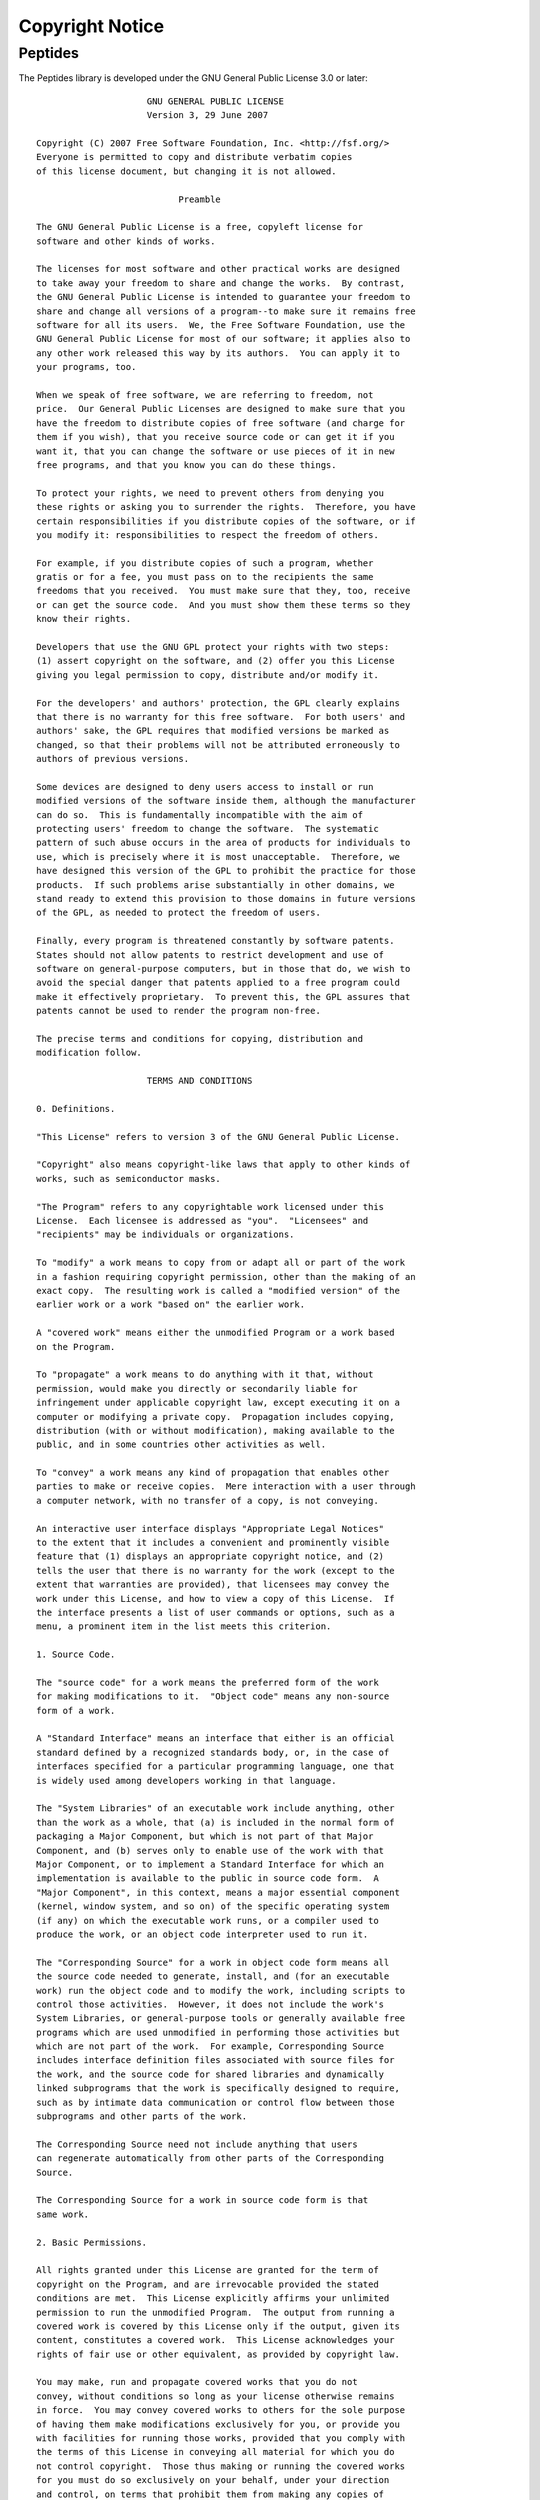 Copyright Notice
================

Peptides
--------

The Peptides library is developed under the GNU General Public License 3.0 
or later::

                        GNU GENERAL PUBLIC LICENSE
                        Version 3, 29 June 2007

   Copyright (C) 2007 Free Software Foundation, Inc. <http://fsf.org/>
   Everyone is permitted to copy and distribute verbatim copies
   of this license document, but changing it is not allowed.

                              Preamble

   The GNU General Public License is a free, copyleft license for
   software and other kinds of works.

   The licenses for most software and other practical works are designed
   to take away your freedom to share and change the works.  By contrast,
   the GNU General Public License is intended to guarantee your freedom to
   share and change all versions of a program--to make sure it remains free
   software for all its users.  We, the Free Software Foundation, use the
   GNU General Public License for most of our software; it applies also to
   any other work released this way by its authors.  You can apply it to
   your programs, too.

   When we speak of free software, we are referring to freedom, not
   price.  Our General Public Licenses are designed to make sure that you
   have the freedom to distribute copies of free software (and charge for
   them if you wish), that you receive source code or can get it if you
   want it, that you can change the software or use pieces of it in new
   free programs, and that you know you can do these things.

   To protect your rights, we need to prevent others from denying you
   these rights or asking you to surrender the rights.  Therefore, you have
   certain responsibilities if you distribute copies of the software, or if
   you modify it: responsibilities to respect the freedom of others.

   For example, if you distribute copies of such a program, whether
   gratis or for a fee, you must pass on to the recipients the same
   freedoms that you received.  You must make sure that they, too, receive
   or can get the source code.  And you must show them these terms so they
   know their rights.

   Developers that use the GNU GPL protect your rights with two steps:
   (1) assert copyright on the software, and (2) offer you this License
   giving you legal permission to copy, distribute and/or modify it.

   For the developers' and authors' protection, the GPL clearly explains
   that there is no warranty for this free software.  For both users' and
   authors' sake, the GPL requires that modified versions be marked as
   changed, so that their problems will not be attributed erroneously to
   authors of previous versions.

   Some devices are designed to deny users access to install or run
   modified versions of the software inside them, although the manufacturer
   can do so.  This is fundamentally incompatible with the aim of
   protecting users' freedom to change the software.  The systematic
   pattern of such abuse occurs in the area of products for individuals to
   use, which is precisely where it is most unacceptable.  Therefore, we
   have designed this version of the GPL to prohibit the practice for those
   products.  If such problems arise substantially in other domains, we
   stand ready to extend this provision to those domains in future versions
   of the GPL, as needed to protect the freedom of users.

   Finally, every program is threatened constantly by software patents.
   States should not allow patents to restrict development and use of
   software on general-purpose computers, but in those that do, we wish to
   avoid the special danger that patents applied to a free program could
   make it effectively proprietary.  To prevent this, the GPL assures that
   patents cannot be used to render the program non-free.

   The precise terms and conditions for copying, distribution and
   modification follow.

                        TERMS AND CONDITIONS

   0. Definitions.

   "This License" refers to version 3 of the GNU General Public License.

   "Copyright" also means copyright-like laws that apply to other kinds of
   works, such as semiconductor masks.

   "The Program" refers to any copyrightable work licensed under this
   License.  Each licensee is addressed as "you".  "Licensees" and
   "recipients" may be individuals or organizations.

   To "modify" a work means to copy from or adapt all or part of the work
   in a fashion requiring copyright permission, other than the making of an
   exact copy.  The resulting work is called a "modified version" of the
   earlier work or a work "based on" the earlier work.

   A "covered work" means either the unmodified Program or a work based
   on the Program.

   To "propagate" a work means to do anything with it that, without
   permission, would make you directly or secondarily liable for
   infringement under applicable copyright law, except executing it on a
   computer or modifying a private copy.  Propagation includes copying,
   distribution (with or without modification), making available to the
   public, and in some countries other activities as well.

   To "convey" a work means any kind of propagation that enables other
   parties to make or receive copies.  Mere interaction with a user through
   a computer network, with no transfer of a copy, is not conveying.

   An interactive user interface displays "Appropriate Legal Notices"
   to the extent that it includes a convenient and prominently visible
   feature that (1) displays an appropriate copyright notice, and (2)
   tells the user that there is no warranty for the work (except to the
   extent that warranties are provided), that licensees may convey the
   work under this License, and how to view a copy of this License.  If
   the interface presents a list of user commands or options, such as a
   menu, a prominent item in the list meets this criterion.

   1. Source Code.

   The "source code" for a work means the preferred form of the work
   for making modifications to it.  "Object code" means any non-source
   form of a work.

   A "Standard Interface" means an interface that either is an official
   standard defined by a recognized standards body, or, in the case of
   interfaces specified for a particular programming language, one that
   is widely used among developers working in that language.

   The "System Libraries" of an executable work include anything, other
   than the work as a whole, that (a) is included in the normal form of
   packaging a Major Component, but which is not part of that Major
   Component, and (b) serves only to enable use of the work with that
   Major Component, or to implement a Standard Interface for which an
   implementation is available to the public in source code form.  A
   "Major Component", in this context, means a major essential component
   (kernel, window system, and so on) of the specific operating system
   (if any) on which the executable work runs, or a compiler used to
   produce the work, or an object code interpreter used to run it.

   The "Corresponding Source" for a work in object code form means all
   the source code needed to generate, install, and (for an executable
   work) run the object code and to modify the work, including scripts to
   control those activities.  However, it does not include the work's
   System Libraries, or general-purpose tools or generally available free
   programs which are used unmodified in performing those activities but
   which are not part of the work.  For example, Corresponding Source
   includes interface definition files associated with source files for
   the work, and the source code for shared libraries and dynamically
   linked subprograms that the work is specifically designed to require,
   such as by intimate data communication or control flow between those
   subprograms and other parts of the work.

   The Corresponding Source need not include anything that users
   can regenerate automatically from other parts of the Corresponding
   Source.

   The Corresponding Source for a work in source code form is that
   same work.

   2. Basic Permissions.

   All rights granted under this License are granted for the term of
   copyright on the Program, and are irrevocable provided the stated
   conditions are met.  This License explicitly affirms your unlimited
   permission to run the unmodified Program.  The output from running a
   covered work is covered by this License only if the output, given its
   content, constitutes a covered work.  This License acknowledges your
   rights of fair use or other equivalent, as provided by copyright law.

   You may make, run and propagate covered works that you do not
   convey, without conditions so long as your license otherwise remains
   in force.  You may convey covered works to others for the sole purpose
   of having them make modifications exclusively for you, or provide you
   with facilities for running those works, provided that you comply with
   the terms of this License in conveying all material for which you do
   not control copyright.  Those thus making or running the covered works
   for you must do so exclusively on your behalf, under your direction
   and control, on terms that prohibit them from making any copies of
   your copyrighted material outside their relationship with you.

   Conveying under any other circumstances is permitted solely under
   the conditions stated below.  Sublicensing is not allowed; section 10
   makes it unnecessary.

   3. Protecting Users' Legal Rights From Anti-Circumvention Law.

   No covered work shall be deemed part of an effective technological
   measure under any applicable law fulfilling obligations under article
   11 of the WIPO copyright treaty adopted on 20 December 1996, or
   similar laws prohibiting or restricting circumvention of such
   measures.

   When you convey a covered work, you waive any legal power to forbid
   circumvention of technological measures to the extent such circumvention
   is effected by exercising rights under this License with respect to
   the covered work, and you disclaim any intention to limit operation or
   modification of the work as a means of enforcing, against the work's
   users, your or third parties' legal rights to forbid circumvention of
   technological measures.

   4. Conveying Verbatim Copies.

   You may convey verbatim copies of the Program's source code as you
   receive it, in any medium, provided that you conspicuously and
   appropriately publish on each copy an appropriate copyright notice;
   keep intact all notices stating that this License and any
   non-permissive terms added in accord with section 7 apply to the code;
   keep intact all notices of the absence of any warranty; and give all
   recipients a copy of this License along with the Program.

   You may charge any price or no price for each copy that you convey,
   and you may offer support or warranty protection for a fee.

   5. Conveying Modified Source Versions.

   You may convey a work based on the Program, or the modifications to
   produce it from the Program, in the form of source code under the
   terms of section 4, provided that you also meet all of these conditions:

      a) The work must carry prominent notices stating that you modified
      it, and giving a relevant date.

      b) The work must carry prominent notices stating that it is
      released under this License and any conditions added under section
      7.  This requirement modifies the requirement in section 4 to
      "keep intact all notices".

      c) You must license the entire work, as a whole, under this
      License to anyone who comes into possession of a copy.  This
      License will therefore apply, along with any applicable section 7
      additional terms, to the whole of the work, and all its parts,
      regardless of how they are packaged.  This License gives no
      permission to license the work in any other way, but it does not
      invalidate such permission if you have separately received it.

      d) If the work has interactive user interfaces, each must display
      Appropriate Legal Notices; however, if the Program has interactive
      interfaces that do not display Appropriate Legal Notices, your
      work need not make them do so.

   A compilation of a covered work with other separate and independent
   works, which are not by their nature extensions of the covered work,
   and which are not combined with it such as to form a larger program,
   in or on a volume of a storage or distribution medium, is called an
   "aggregate" if the compilation and its resulting copyright are not
   used to limit the access or legal rights of the compilation's users
   beyond what the individual works permit.  Inclusion of a covered work
   in an aggregate does not cause this License to apply to the other
   parts of the aggregate.

   6. Conveying Non-Source Forms.

   You may convey a covered work in object code form under the terms
   of sections 4 and 5, provided that you also convey the
   machine-readable Corresponding Source under the terms of this License,
   in one of these ways:

      a) Convey the object code in, or embodied in, a physical product
      (including a physical distribution medium), accompanied by the
      Corresponding Source fixed on a durable physical medium
      customarily used for software interchange.

      b) Convey the object code in, or embodied in, a physical product
      (including a physical distribution medium), accompanied by a
      written offer, valid for at least three years and valid for as
      long as you offer spare parts or customer support for that product
      model, to give anyone who possesses the object code either (1) a
      copy of the Corresponding Source for all the software in the
      product that is covered by this License, on a durable physical
      medium customarily used for software interchange, for a price no
      more than your reasonable cost of physically performing this
      conveying of source, or (2) access to copy the
      Corresponding Source from a network server at no charge.

      c) Convey individual copies of the object code with a copy of the
      written offer to provide the Corresponding Source.  This
      alternative is allowed only occasionally and noncommercially, and
      only if you received the object code with such an offer, in accord
      with subsection 6b.

      d) Convey the object code by offering access from a designated
      place (gratis or for a charge), and offer equivalent access to the
      Corresponding Source in the same way through the same place at no
      further charge.  You need not require recipients to copy the
      Corresponding Source along with the object code.  If the place to
      copy the object code is a network server, the Corresponding Source
      may be on a different server (operated by you or a third party)
      that supports equivalent copying facilities, provided you maintain
      clear directions next to the object code saying where to find the
      Corresponding Source.  Regardless of what server hosts the
      Corresponding Source, you remain obligated to ensure that it is
      available for as long as needed to satisfy these requirements.

      e) Convey the object code using peer-to-peer transmission, provided
      you inform other peers where the object code and Corresponding
      Source of the work are being offered to the general public at no
      charge under subsection 6d.

   A separable portion of the object code, whose source code is excluded
   from the Corresponding Source as a System Library, need not be
   included in conveying the object code work.

   A "User Product" is either (1) a "consumer product", which means any
   tangible personal property which is normally used for personal, family,
   or household purposes, or (2) anything designed or sold for incorporation
   into a dwelling.  In determining whether a product is a consumer product,
   doubtful cases shall be resolved in favor of coverage.  For a particular
   product received by a particular user, "normally used" refers to a
   typical or common use of that class of product, regardless of the status
   of the particular user or of the way in which the particular user
   actually uses, or expects or is expected to use, the product.  A product
   is a consumer product regardless of whether the product has substantial
   commercial, industrial or non-consumer uses, unless such uses represent
   the only significant mode of use of the product.

   "Installation Information" for a User Product means any methods,
   procedures, authorization keys, or other information required to install
   and execute modified versions of a covered work in that User Product from
   a modified version of its Corresponding Source.  The information must
   suffice to ensure that the continued functioning of the modified object
   code is in no case prevented or interfered with solely because
   modification has been made.

   If you convey an object code work under this section in, or with, or
   specifically for use in, a User Product, and the conveying occurs as
   part of a transaction in which the right of possession and use of the
   User Product is transferred to the recipient in perpetuity or for a
   fixed term (regardless of how the transaction is characterized), the
   Corresponding Source conveyed under this section must be accompanied
   by the Installation Information.  But this requirement does not apply
   if neither you nor any third party retains the ability to install
   modified object code on the User Product (for example, the work has
   been installed in ROM).

   The requirement to provide Installation Information does not include a
   requirement to continue to provide support service, warranty, or updates
   for a work that has been modified or installed by the recipient, or for
   the User Product in which it has been modified or installed.  Access to a
   network may be denied when the modification itself materially and
   adversely affects the operation of the network or violates the rules and
   protocols for communication across the network.

   Corresponding Source conveyed, and Installation Information provided,
   in accord with this section must be in a format that is publicly
   documented (and with an implementation available to the public in
   source code form), and must require no special password or key for
   unpacking, reading or copying.

   7. Additional Terms.

   "Additional permissions" are terms that supplement the terms of this
   License by making exceptions from one or more of its conditions.
   Additional permissions that are applicable to the entire Program shall
   be treated as though they were included in this License, to the extent
   that they are valid under applicable law.  If additional permissions
   apply only to part of the Program, that part may be used separately
   under those permissions, but the entire Program remains governed by
   this License without regard to the additional permissions.

   When you convey a copy of a covered work, you may at your option
   remove any additional permissions from that copy, or from any part of
   it.  (Additional permissions may be written to require their own
   removal in certain cases when you modify the work.)  You may place
   additional permissions on material, added by you to a covered work,
   for which you have or can give appropriate copyright permission.

   Notwithstanding any other provision of this License, for material you
   add to a covered work, you may (if authorized by the copyright holders of
   that material) supplement the terms of this License with terms:

      a) Disclaiming warranty or limiting liability differently from the
      terms of sections 15 and 16 of this License; or

      b) Requiring preservation of specified reasonable legal notices or
      author attributions in that material or in the Appropriate Legal
      Notices displayed by works containing it; or

      c) Prohibiting misrepresentation of the origin of that material, or
      requiring that modified versions of such material be marked in
      reasonable ways as different from the original version; or

      d) Limiting the use for publicity purposes of names of licensors or
      authors of the material; or

      e) Declining to grant rights under trademark law for use of some
      trade names, trademarks, or service marks; or

      f) Requiring indemnification of licensors and authors of that
      material by anyone who conveys the material (or modified versions of
      it) with contractual assumptions of liability to the recipient, for
      any liability that these contractual assumptions directly impose on
      those licensors and authors.

   All other non-permissive additional terms are considered "further
   restrictions" within the meaning of section 10.  If the Program as you
   received it, or any part of it, contains a notice stating that it is
   governed by this License along with a term that is a further
   restriction, you may remove that term.  If a license document contains
   a further restriction but permits relicensing or conveying under this
   License, you may add to a covered work material governed by the terms
   of that license document, provided that the further restriction does
   not survive such relicensing or conveying.

   If you add terms to a covered work in accord with this section, you
   must place, in the relevant source files, a statement of the
   additional terms that apply to those files, or a notice indicating
   where to find the applicable terms.

   Additional terms, permissive or non-permissive, may be stated in the
   form of a separately written license, or stated as exceptions;
   the above requirements apply either way.

   8. Termination.

   You may not propagate or modify a covered work except as expressly
   provided under this License.  Any attempt otherwise to propagate or
   modify it is void, and will automatically terminate your rights under
   this License (including any patent licenses granted under the third
   paragraph of section 11).

   However, if you cease all violation of this License, then your
   license from a particular copyright holder is reinstated (a)
   provisionally, unless and until the copyright holder explicitly and
   finally terminates your license, and (b) permanently, if the copyright
   holder fails to notify you of the violation by some reasonable means
   prior to 60 days after the cessation.

   Moreover, your license from a particular copyright holder is
   reinstated permanently if the copyright holder notifies you of the
   violation by some reasonable means, this is the first time you have
   received notice of violation of this License (for any work) from that
   copyright holder, and you cure the violation prior to 30 days after
   your receipt of the notice.

   Termination of your rights under this section does not terminate the
   licenses of parties who have received copies or rights from you under
   this License.  If your rights have been terminated and not permanently
   reinstated, you do not qualify to receive new licenses for the same
   material under section 10.

   9. Acceptance Not Required for Having Copies.

   You are not required to accept this License in order to receive or
   run a copy of the Program.  Ancillary propagation of a covered work
   occurring solely as a consequence of using peer-to-peer transmission
   to receive a copy likewise does not require acceptance.  However,
   nothing other than this License grants you permission to propagate or
   modify any covered work.  These actions infringe copyright if you do
   not accept this License.  Therefore, by modifying or propagating a
   covered work, you indicate your acceptance of this License to do so.

   10. Automatic Licensing of Downstream Recipients.

   Each time you convey a covered work, the recipient automatically
   receives a license from the original licensors, to run, modify and
   propagate that work, subject to this License.  You are not responsible
   for enforcing compliance by third parties with this License.

   An "entity transaction" is a transaction transferring control of an
   organization, or substantially all assets of one, or subdividing an
   organization, or merging organizations.  If propagation of a covered
   work results from an entity transaction, each party to that
   transaction who receives a copy of the work also receives whatever
   licenses to the work the party's predecessor in interest had or could
   give under the previous paragraph, plus a right to possession of the
   Corresponding Source of the work from the predecessor in interest, if
   the predecessor has it or can get it with reasonable efforts.

   You may not impose any further restrictions on the exercise of the
   rights granted or affirmed under this License.  For example, you may
   not impose a license fee, royalty, or other charge for exercise of
   rights granted under this License, and you may not initiate litigation
   (including a cross-claim or counterclaim in a lawsuit) alleging that
   any patent claim is infringed by making, using, selling, offering for
   sale, or importing the Program or any portion of it.

   11. Patents.

   A "contributor" is a copyright holder who authorizes use under this
   License of the Program or a work on which the Program is based.  The
   work thus licensed is called the contributor's "contributor version".

   A contributor's "essential patent claims" are all patent claims
   owned or controlled by the contributor, whether already acquired or
   hereafter acquired, that would be infringed by some manner, permitted
   by this License, of making, using, or selling its contributor version,
   but do not include claims that would be infringed only as a
   consequence of further modification of the contributor version.  For
   purposes of this definition, "control" includes the right to grant
   patent sublicenses in a manner consistent with the requirements of
   this License.

   Each contributor grants you a non-exclusive, worldwide, royalty-free
   patent license under the contributor's essential patent claims, to
   make, use, sell, offer for sale, import and otherwise run, modify and
   propagate the contents of its contributor version.

   In the following three paragraphs, a "patent license" is any express
   agreement or commitment, however denominated, not to enforce a patent
   (such as an express permission to practice a patent or covenant not to
   sue for patent infringement).  To "grant" such a patent license to a
   party means to make such an agreement or commitment not to enforce a
   patent against the party.

   If you convey a covered work, knowingly relying on a patent license,
   and the Corresponding Source of the work is not available for anyone
   to copy, free of charge and under the terms of this License, through a
   publicly available network server or other readily accessible means,
   then you must either (1) cause the Corresponding Source to be so
   available, or (2) arrange to deprive yourself of the benefit of the
   patent license for this particular work, or (3) arrange, in a manner
   consistent with the requirements of this License, to extend the patent
   license to downstream recipients.  "Knowingly relying" means you have
   actual knowledge that, but for the patent license, your conveying the
   covered work in a country, or your recipient's use of the covered work
   in a country, would infringe one or more identifiable patents in that
   country that you have reason to believe are valid.

   If, pursuant to or in connection with a single transaction or
   arrangement, you convey, or propagate by procuring conveyance of, a
   covered work, and grant a patent license to some of the parties
   receiving the covered work authorizing them to use, propagate, modify
   or convey a specific copy of the covered work, then the patent license
   you grant is automatically extended to all recipients of the covered
   work and works based on it.

   A patent license is "discriminatory" if it does not include within
   the scope of its coverage, prohibits the exercise of, or is
   conditioned on the non-exercise of one or more of the rights that are
   specifically granted under this License.  You may not convey a covered
   work if you are a party to an arrangement with a third party that is
   in the business of distributing software, under which you make payment
   to the third party based on the extent of your activity of conveying
   the work, and under which the third party grants, to any of the
   parties who would receive the covered work from you, a discriminatory
   patent license (a) in connection with copies of the covered work
   conveyed by you (or copies made from those copies), or (b) primarily
   for and in connection with specific products or compilations that
   contain the covered work, unless you entered into that arrangement,
   or that patent license was granted, prior to 28 March 2007.

   Nothing in this License shall be construed as excluding or limiting
   any implied license or other defenses to infringement that may
   otherwise be available to you under applicable patent law.

   12. No Surrender of Others' Freedom.

   If conditions are imposed on you (whether by court order, agreement or
   otherwise) that contradict the conditions of this License, they do not
   excuse you from the conditions of this License.  If you cannot convey a
   covered work so as to satisfy simultaneously your obligations under this
   License and any other pertinent obligations, then as a consequence you may
   not convey it at all.  For example, if you agree to terms that obligate you
   to collect a royalty for further conveying from those to whom you convey
   the Program, the only way you could satisfy both those terms and this
   License would be to refrain entirely from conveying the Program.

   13. Use with the GNU Affero General Public License.

   Notwithstanding any other provision of this License, you have
   permission to link or combine any covered work with a work licensed
   under version 3 of the GNU Affero General Public License into a single
   combined work, and to convey the resulting work.  The terms of this
   License will continue to apply to the part which is the covered work,
   but the special requirements of the GNU Affero General Public License,
   section 13, concerning interaction through a network will apply to the
   combination as such.

   14. Revised Versions of this License.

   The Free Software Foundation may publish revised and/or new versions of
   the GNU General Public License from time to time.  Such new versions will
   be similar in spirit to the present version, but may differ in detail to
   address new problems or concerns.

   Each version is given a distinguishing version number.  If the
   Program specifies that a certain numbered version of the GNU General
   Public License "or any later version" applies to it, you have the
   option of following the terms and conditions either of that numbered
   version or of any later version published by the Free Software
   Foundation.  If the Program does not specify a version number of the
   GNU General Public License, you may choose any version ever published
   by the Free Software Foundation.

   If the Program specifies that a proxy can decide which future
   versions of the GNU General Public License can be used, that proxy's
   public statement of acceptance of a version permanently authorizes you
   to choose that version for the Program.

   Later license versions may give you additional or different
   permissions.  However, no additional obligations are imposed on any
   author or copyright holder as a result of your choosing to follow a
   later version.

   15. Disclaimer of Warranty.

   THERE IS NO WARRANTY FOR THE PROGRAM, TO THE EXTENT PERMITTED BY
   APPLICABLE LAW.  EXCEPT WHEN OTHERWISE STATED IN WRITING THE COPYRIGHT
   HOLDERS AND/OR OTHER PARTIES PROVIDE THE PROGRAM "AS IS" WITHOUT WARRANTY
   OF ANY KIND, EITHER EXPRESSED OR IMPLIED, INCLUDING, BUT NOT LIMITED TO,
   THE IMPLIED WARRANTIES OF MERCHANTABILITY AND FITNESS FOR A PARTICULAR
   PURPOSE.  THE ENTIRE RISK AS TO THE QUALITY AND PERFORMANCE OF THE PROGRAM
   IS WITH YOU.  SHOULD THE PROGRAM PROVE DEFECTIVE, YOU ASSUME THE COST OF
   ALL NECESSARY SERVICING, REPAIR OR CORRECTION.

   16. Limitation of Liability.

   IN NO EVENT UNLESS REQUIRED BY APPLICABLE LAW OR AGREED TO IN WRITING
   WILL ANY COPYRIGHT HOLDER, OR ANY OTHER PARTY WHO MODIFIES AND/OR CONVEYS
   THE PROGRAM AS PERMITTED ABOVE, BE LIABLE TO YOU FOR DAMAGES, INCLUDING ANY
   GENERAL, SPECIAL, INCIDENTAL OR CONSEQUENTIAL DAMAGES ARISING OUT OF THE
   USE OR INABILITY TO USE THE PROGRAM (INCLUDING BUT NOT LIMITED TO LOSS OF
   DATA OR DATA BEING RENDERED INACCURATE OR LOSSES SUSTAINED BY YOU OR THIRD
   PARTIES OR A FAILURE OF THE PROGRAM TO OPERATE WITH ANY OTHER PROGRAMS),
   EVEN IF SUCH HOLDER OR OTHER PARTY HAS BEEN ADVISED OF THE POSSIBILITY OF
   SUCH DAMAGES.

   17. Interpretation of Sections 15 and 16.

   If the disclaimer of warranty and limitation of liability provided
   above cannot be given local legal effect according to their terms,
   reviewing courts shall apply local law that most closely approximates
   an absolute waiver of all civil liability in connection with the
   Program, unless a warranty or assumption of liability accompanies a
   copy of the Program in return for a fee.

                        END OF TERMS AND CONDITIONS

               How to Apply These Terms to Your New Programs

   If you develop a new program, and you want it to be of the greatest
   possible use to the public, the best way to achieve this is to make it
   free software which everyone can redistribute and change under these terms.

   To do so, attach the following notices to the program.  It is safest
   to attach them to the start of each source file to most effectively
   state the exclusion of warranty; and each file should have at least
   the "copyright" line and a pointer to where the full notice is found.

      <one line to give the program's name and a brief idea of what it does.>
      Copyright (C) <year>  <name of author>

      This program is free software: you can redistribute it and/or modify
      it under the terms of the GNU General Public License as published by
      the Free Software Foundation, either version 3 of the License, or
      (at your option) any later version.

      This program is distributed in the hope that it will be useful,
      but WITHOUT ANY WARRANTY; without even the implied warranty of
      MERCHANTABILITY or FITNESS FOR A PARTICULAR PURPOSE.  See the
      GNU General Public License for more details.

      You should have received a copy of the GNU General Public License
      along with this program.  If not, see <http://www.gnu.org/licenses/>.

   Also add information on how to contact you by electronic and paper mail.

   If the program does terminal interaction, make it output a short
   notice like this when it starts in an interactive mode:

      <program>  Copyright (C) <year>  <name of author>
      This program comes with ABSOLUTELY NO WARRANTY; for details type `show w'.
      This is free software, and you are welcome to redistribute it
      under certain conditions; type `show c' for details.

   The hypothetical commands `show w' and `show c' should show the appropriate
   parts of the General Public License.  Of course, your program's commands
   might be different; for a GUI interface, you would use an "about box".

   You should also get your employer (if you work as a programmer) or school,
   if any, to sign a "copyright disclaimer" for the program, if necessary.
   For more information on this, and how to apply and follow the GNU GPL, see
   <http://www.gnu.org/licenses/>.

   The GNU General Public License does not permit incorporating your program
   into proprietary programs.  If your program is a subroutine library, you
   may consider it more useful to permit linking proprietary applications with
   the library.  If this is what you want to do, use the GNU Lesser General
   Public License instead of this License.  But first, please read
   <http://www.gnu.org/philosophy/why-not-lgpl.html>. 




